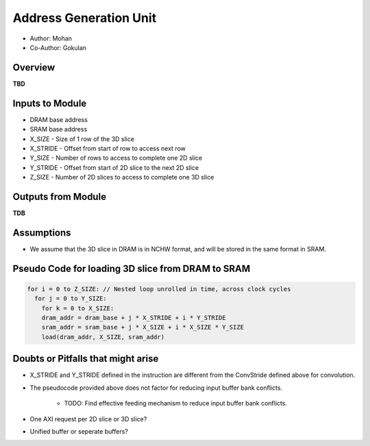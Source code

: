 Address Generation Unit
-----------------------

- Author: Mohan
- Co-Author: Gokulan

Overview
^^^^^^^^

**TBD**

Inputs to Module
^^^^^^^^^^^^^^^^

* DRAM base address
* SRAM base address
* X_SIZE - Size of 1 row of the 3D slice 
* X_STRIDE - Offset from start of row to access next row
* Y_SIZE - Number of rows to access to complete one 2D slice
* Y_STRIDE - Offset from start of 2D slice to the next 2D slice
* Z_SIZE - Number of 2D slices to access to complete one 3D slice

Outputs from Module
^^^^^^^^^^^^^^^^^^^

**TDB**

Assumptions
^^^^^^^^^^^

* We assume that the 3D slice in DRAM is in NCHW format, and will be stored in the same format in SRAM.

Pseudo Code for loading 3D slice from DRAM to SRAM
^^^^^^^^^^^^^^^^^^^^^^^^^^^^^^^^^^^^^^^^^^^^^^^^^^

.. code:: cpp

  for i = 0 to Z_SIZE: // Nested loop unrolled in time, across clock cycles 
    for j = 0 to Y_SIZE:
      for k = 0 to X_SIZE:
      dram_addr = dram_base + j * X_STRIDE + i * Y_STRIDE
      sram_addr = sram_base + j * X_SIZE + i * X_SIZE * Y_SIZE
      load(dram_addr, X_SIZE, sram_addr)


Doubts or Pitfalls that might arise
^^^^^^^^^^^^^^^^^^^^^^^^^^^^^^^^^^^

* X_STRIDE and Y_STRIDE defined in the instruction are different from the ConvStride defined above for convolution.
* The pseudocode provided above does not factor for reducing input buffer bank conflicts. 

    - TODO: Find effective feeding mechanism to reduce input buffer bank conflicts.

* One AXI request per 2D slice or 3D slice?
* Unified buffer or seperate buffers?

